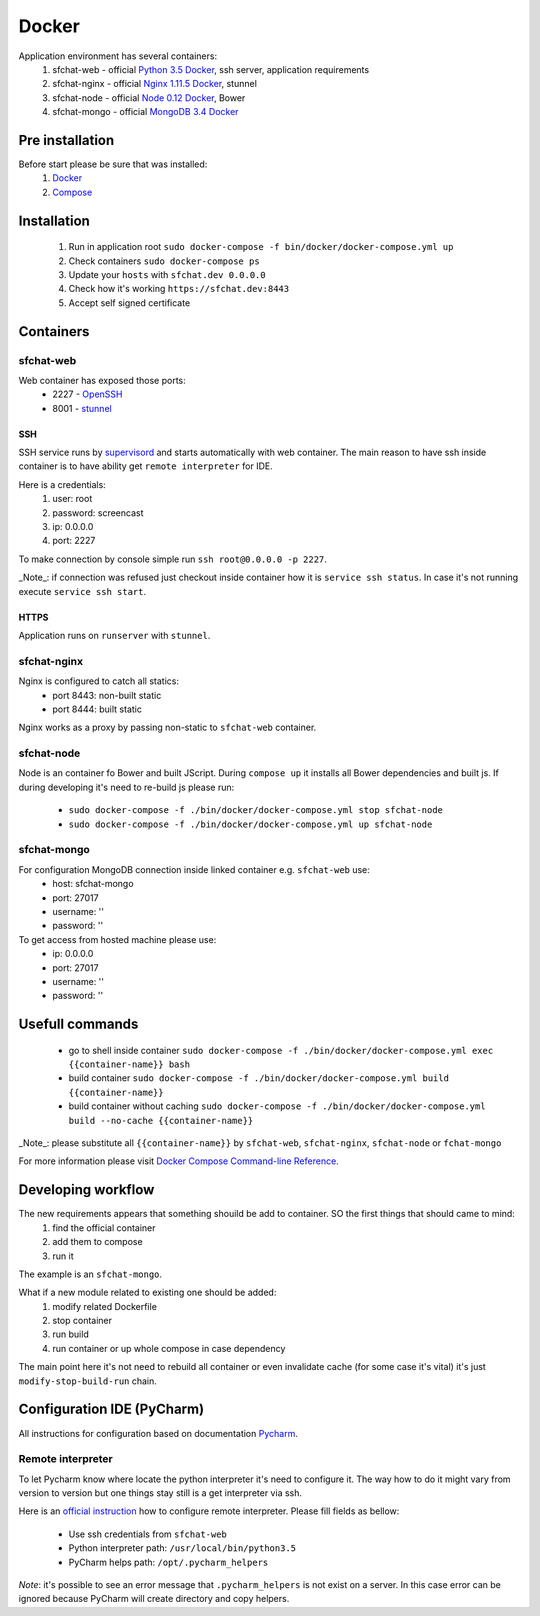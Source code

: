 Docker
======

Application environment has several containers:
  #. sfchat-web   - official `Python 3.5 Docker <https://hub.docker.com/_/python/>`_, ssh server, application requirements
  #. sfchat-nginx - official `Nginx 1.11.5 Docker <https://hub.docker.com/_/nginx/>`_, stunnel
  #. sfchat-node  - official `Node 0.12 Docker <https://hub.docker.com/_/node/>`_, Bower
  #. sfchat-mongo - official `MongoDB 3.4 Docker <https://hub.docker.com/_/mongo/>`_

Pre installation
----------------
Before start please be sure that was installed:
  #. `Docker <https://docs.docker.com/engine/installation/>`_
  #. `Compose <https://docs.docker.com/compose/install/>`_

Installation
------------
  #. Run in application root ``sudo docker-compose -f bin/docker/docker-compose.yml up``
  #. Check containers ``sudo docker-compose ps``
  #. Update your ``hosts`` with ``sfchat.dev 0.0.0.0``
  #. Check how it's working ``https://sfchat.dev:8443``
  #. Accept self signed certificate

Containers
----------

sfchat-web
``````````
Web container has exposed those ports:
  - 2227 - `OpenSSH <https://www.openssh.com/>`_
  - 8001 - `stunnel <https://www.stunnel.org>`_

SSH
''''
SSH service runs by `supervisord <http://supervisord.org/>`_ and starts automatically with web container.
The main reason to have ssh inside container is to have ability get ``remote interpreter`` for IDE.

Here is a credentials:
  #. user: root
  #. password: screencast
  #. ip: 0.0.0.0
  #. port: 2227

To make connection by console simple run ``ssh root@0.0.0.0 -p 2227``.

_Note_: if connection was refused just checkout inside container how it is ``service ssh status``.
In case it's not running execute ``service ssh start``.

HTTPS
'''''
Application runs on ``runserver`` with ``stunnel``.

sfchat-nginx
````````````
Nginx is configured to catch all statics:
  - port 8443: non-built static
  - port 8444: built static

Nginx works as a proxy by passing non-static to ``sfchat-web`` container.

sfchat-node
```````````
Node is an container fo Bower and built JScript. During ``compose up`` it installs all Bower dependencies and built js.
If during developing it's need to re-build js please run:
  - ``sudo docker-compose -f ./bin/docker/docker-compose.yml stop sfchat-node``
  - ``sudo docker-compose -f ./bin/docker/docker-compose.yml up sfchat-node``

sfchat-mongo
````````````
For configuration MongoDB connection inside linked container e.g. ``sfchat-web`` use:
  - host: sfchat-mongo
  - port: 27017
  - username: ''
  - password: ''

To get access from hosted machine please use:
  - ip: 0.0.0.0
  - port: 27017
  - username: ''
  - password: ''

Usefull commands
----------------
  - go to shell inside container ``sudo docker-compose -f ./bin/docker/docker-compose.yml exec {{container-name}} bash``
  - build container ``sudo docker-compose -f ./bin/docker/docker-compose.yml build {{container-name}}``
  - build container without caching ``sudo docker-compose -f ./bin/docker/docker-compose.yml build --no-cache {{container-name}}``

_Note_: please substitute all ``{{container-name}}`` by ``sfchat-web``, ``sfchat-nginx``, ``sfchat-node`` or ``fchat-mongo``

For more information please visit `Docker Compose Command-line Reference <https://docs.docker.com/compose/reference/>`_.

Developing workflow
--------------------
The new requirements appears that something shouild be add to container. SO the first things that should came to mind:
  #. find the official container
  #. add them to compose
  #. run it
The example is an ``sfchat-mongo``.

What if a new module related to existing one should be added:
  #. modify related Dockerfile
  #. stop container
  #. run build
  #. run container or up whole compose in case dependency
The main point here it's not need to rebuild all container or even invalidate cache (for some case it's vital) it's just ``modify-stop-build-run``
chain.

Configuration IDE (PyCharm)
---------------------------
All instructions for configuration based on documentation `Pycharm <https://www.jetbrains.com/pycharm/>`_.

Remote interpreter
``````````````````
To let Pycharm know where locate the python interpreter it's need to configure it.
The way how to do it might vary from version to version but one things stay still is a get interpreter via ssh.

Here is an `official instruction <https://www.jetbrains.com/help/pycharm/2016.1/configuring-remote-interpreters-via-ssh.html>`_ how to configure remote interpreter.
Please fill fields as bellow:
  - Use ssh credentials from ``sfchat-web``
  - Python interpreter path: ``/usr/local/bin/python3.5``
  - PyCharm helps path: ``/opt/.pycharm_helpers``

*Note*: it's possible to see an error message that ``.pycharm_helpers`` is not exist on a server.
In this case error can be ignored because PyCharm will create directory and copy helpers.
